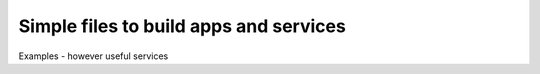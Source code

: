 =======================================
Simple files to build apps and services
=======================================

Examples - however useful services
